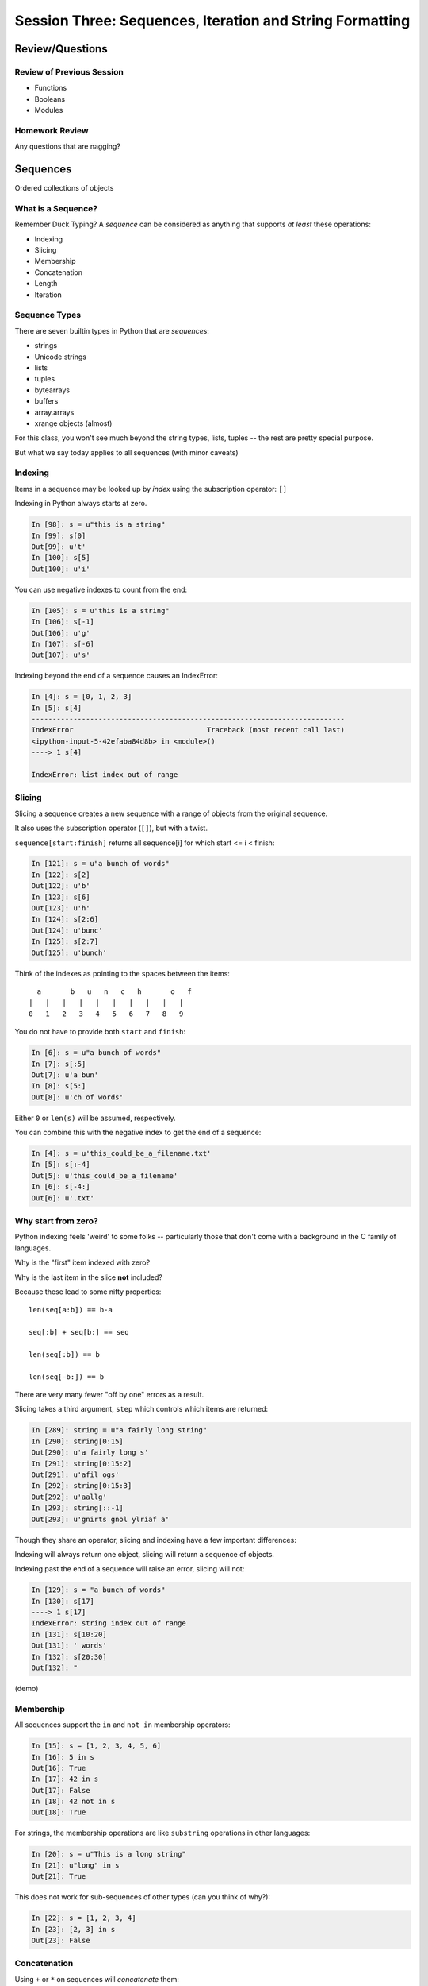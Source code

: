 *********************************************************
Session Three: Sequences, Iteration and String Formatting
*********************************************************

Review/Questions
================

Review of Previous Session
--------------------------

.. rst-class:: build

* Functions
* Booleans
* Modules


Homework Review
---------------

.. rst-class:: center large

Any questions that are nagging?


Sequences
=========

.. rst-class:: center large

Ordered collections of objects


What is a Sequence?
-------------------

Remember Duck Typing?  A *sequence* can be considered as anything that supports
*at least* these operations:

.. rst-class:: build

* Indexing
* Slicing
* Membership
* Concatenation
* Length
* Iteration


Sequence Types
--------------

There are seven builtin types in Python that are *sequences*:

* strings
* Unicode strings
* lists
* tuples
* bytearrays
* buffers
* array.arrays
* xrange objects (almost)

For this class, you won't see much beyond the string types, lists, tuples -- the rest are pretty special purpose.

But what we say today applies to all sequences (with minor caveats)


Indexing
--------

Items in a sequence may be looked up by *index* using the subscription
operator: ``[]``

Indexing in Python always starts at zero.

.. code-block:: ipython

    In [98]: s = u"this is a string"
    In [99]: s[0]
    Out[99]: u't'
    In [100]: s[5]
    Out[100]: u'i'


.. nextslide::

You can use negative indexes to count from the end:

.. code-block:: ipython

    In [105]: s = u"this is a string"
    In [106]: s[-1]
    Out[106]: u'g'
    In [107]: s[-6]
    Out[107]: u's'

.. nextslide::

Indexing beyond the end of a sequence causes an IndexError:

.. code-block:: ipython

    In [4]: s = [0, 1, 2, 3]
    In [5]: s[4]
    ---------------------------------------------------------------------------
    IndexError                                Traceback (most recent call last)
    <ipython-input-5-42efaba84d8b> in <module>()
    ----> 1 s[4]

    IndexError: list index out of range


Slicing
-------

Slicing a sequence creates a new sequence with a range of objects from the
original sequence.

It also uses the subscription operator (``[]``), but with a twist.

``sequence[start:finish]`` returns all sequence[i] for which start <= i < finish:

.. code-block:: ipython

    In [121]: s = u"a bunch of words"
    In [122]: s[2]
    Out[122]: u'b'
    In [123]: s[6]
    Out[123]: u'h'
    In [124]: s[2:6]
    Out[124]: u'bunc'
    In [125]: s[2:7]
    Out[125]: u'bunch'

.. nextslide:: Helpful Hint

Think of the indexes as pointing to the spaces between the items::

       a       b   u   n   c   h       o   f
     |   |   |   |   |   |   |   |   |   |
     0   1   2   3   4   5   6   7   8   9



.. nextslide:: Slicing

You do not have to provide both ``start`` and ``finish``:

.. code-block:: ipython

    In [6]: s = u"a bunch of words"
    In [7]: s[:5]
    Out[7]: u'a bun'
    In [8]: s[5:]
    Out[8]: u'ch of words'

Either ``0`` or ``len(s)`` will be assumed, respectively.

You can combine this with the negative index to get the end of a sequence:

.. code-block:: ipython

    In [4]: s = u'this_could_be_a_filename.txt'
    In [5]: s[:-4]
    Out[5]: u'this_could_be_a_filename'
    In [6]: s[-4:]
    Out[6]: u'.txt'


Why start from zero?
--------------------

Python indexing feels 'weird' to some folks -- particularly those that don't come with a background in the C family of languages.

Why is the "first" item indexed with zero?

Why is the last item in the slice **not** included?

Because these lead to some nifty properties::

    len(seq[a:b]) == b-a

    seq[:b] + seq[b:] == seq

    len(seq[:b]) == b

    len(seq[-b:]) == b

There are very many fewer "off by one" errors as a result.


.. nextslide:: Slicing

Slicing takes a third argument, ``step`` which controls which items are
returned:

.. code-block:: ipython

    In [289]: string = u"a fairly long string"
    In [290]: string[0:15]
    Out[290]: u'a fairly long s'
    In [291]: string[0:15:2]
    Out[291]: u'afil ogs'
    In [292]: string[0:15:3]
    Out[292]: u'aallg'
    In [293]: string[::-1]
    Out[293]: u'gnirts gnol ylriaf a'


.. nextslide:: Slicing vs. Indexing


Though they share an operator, slicing and indexing have a few important
differences:

Indexing will always return one object, slicing will return a sequence of
objects.

Indexing past the end of a sequence will raise an error, slicing will not:

.. code-block:: ipython

    In [129]: s = "a bunch of words"
    In [130]: s[17]
    ----> 1 s[17]
    IndexError: string index out of range
    In [131]: s[10:20]
    Out[131]: ' words'
    In [132]: s[20:30]
    Out[132]: "


(demo)

Membership
----------

All sequences support the ``in`` and ``not in`` membership operators:

.. code-block:: ipython

    In [15]: s = [1, 2, 3, 4, 5, 6]
    In [16]: 5 in s
    Out[16]: True
    In [17]: 42 in s
    Out[17]: False
    In [18]: 42 not in s
    Out[18]: True

.. nextslide:: Membership in Strings

For strings, the membership operations are like ``substring`` operations in
other languages:

.. code-block:: ipython

    In [20]: s = u"This is a long string"
    In [21]: u"long" in s
    Out[21]: True

This does not work for sub-sequences of other types (can you think of why?):

.. code-block:: ipython

    In [22]: s = [1, 2, 3, 4]
    In [23]: [2, 3] in s
    Out[23]: False


Concatenation
-------------

Using ``+`` or ``*`` on sequences will *concatenate* them:

.. code-block:: ipython

    In [25]: s1 = u"left"
    In [26]: s2 = u"right"
    In [27]: s1 + s2
    Out[27]: u'leftright'
    In [28]: (s1 + s2) * 3
    Out[28]: u'leftrightleftrightleftright'


.. nextslide:: Multiplying and Slicing

You can apply this concatenation to slices as well, leading to some nicely
concise code:

from CodingBat: Warmup-1 -- front3

.. code-block:: python

    def front3(str):
      if len(str) < 3:
        return str+str+str
      else:
        return str[:3]+str[:3]+str[:3]

This non-pythonic solution can also be expressed like so:

.. code-block:: python

    def front3(str):
        return str[:3] * 3

Length
------

All sequences have a length.  You can get it with the ``len`` builtin:

.. code-block:: ipython

    In [36]: s = u"how long is this, anyway?"
    In [37]: len(s)
    Out[37]: 25

Remember, Python sequences are zero-indexed, so the last index in a sequence is
``len(s) - 1``:

.. code-block:: ipython

    In [38]: count = len(s)
    In [39]: s[count]
    ------------------------------------------------------------
    IndexError                Traceback (most recent call last)
    <ipython-input-39-5a33b9d3e525> in <module>()
    ----> 1 s[count]
    IndexError: string index out of range

Even better: use ``s[-1]``


Miscellaneous
-------------

There are a more operations supported by all sequences

.. nextslide:: Min and Max

All sequences also support the ``min`` and ``max`` builtins:

.. code-block:: ipython

    In [42]: all_letters = u"thequickbrownfoxjumpedoverthelazydog"
    In [43]: min(all_letters)
    Out[43]: u'a'
    In [44]: max(all_letters)
    Out[44]: u'z'

Why are those the answers you get? (hint: ``ord(u'a')``)


.. nextslide:: Index

All sequences also support the ``index`` method, which returns the index of the
first occurence of an item in the sequence:

.. code-block:: ipython

    In [46]: all_letters.index(u'd')
    Out[46]: 21

This causes a ``ValueError`` if the item is not in the sequence:

.. code-block:: ipython

    In [47]: all_letters.index(u'A')
    ---------------------------------------------------------------------------
    ValueError                                Traceback (most recent call last)
    <ipython-input-47-2db728a46f78> in <module>()
    ----> 1 all_letters.index(u'A')

    ValueError: substring not found

.. nextslide:: Count

A sequence can also be queried for the number of times a particular item
appears:

.. code-block:: ipython

    In [52]: all_letters.count(u'o')
    Out[52]: 4
    In [53]: all_letters.count(u'the')
    Out[53]: 2

This does not raise an error if the item you seek is not present:

.. code-block:: ipython

    In [54]: all_letters.count(u'A')
    Out[54]: 0


Iteration
---------

.. rst-class:: center large

More on this in a while.


Lists, Tuples...
================

.. rst-class:: center large

The *other* sequence types.

Lists
-----

Lists can be constructed using list Literals (``[]``):

.. code-block:: ipython

    In [1]: []
    Out[1]: []
    In [2]: [1,2,3]
    Out[2]: [1, 2, 3]
    In [3]: [1, 'a', 7.34]
    Out[3]: [1, 'a', 7.34]

Or by using the ``list`` type object as a constructor:

.. code-block:: ipython

    In [6]: list()
    Out[6]: []
    In [7]: list(range(4))
    Out[7]: [0, 1, 2, 3]
    In [8]: list('abc')
    Out[8]: ['a', 'b', 'c']


.. nextslide:: List Elements

The elements contained in a list need not be of a single type.

Lists are *heterogenous*, *ordered* collections.

Each element in a list is a value, and can be in multiple lists and have
multiple names (or no name)

.. code-block:: ipython

    In [9]: name = u'Brian'
    In [10]: a = [1, 2, name]
    In [11]: b = [3, 4, name]
    In [12]: a[2]
    Out[12]: u'Brian'
    In [13]: b[2]
    Out[13]: u'Brian'
    In [14]: a[2] is b[2]
    Out[14]: True


Tuples
------

Tuples can be constructed using tuple literals (``()``):

.. code-block:: ipython

    In [15]: ()
    Out[15]: ()
    In [16]: (1, 2)
    Out[16]: (1, 2)
    In [17]: (1, 'a', 7.65)
    Out[17]: (1, 'a', 7.65)
    In [18]: (1,)
    Out[18]: (1,)

.. nextslide:: Tuples and Commas...

Tuples don't NEED parentheses...

.. code-block:: ipython

    In [161]: t = (1,2,3)
    In [162]: t
    Out[162]: (1, 2, 3)
    In [163]: t = 1,2,3
    In [164]: t
    Out[164]: (1, 2, 3)
    In [165]: type(t)
    Out[165]: tuple

.. nextslide:: Tuples and Commas...

But they *do* need commas...!

.. code-block:: ipython

    In [156]: t = ( 3 )
    In [157]: type(t)
    Out[157]: int
    In [158]: t = (3,)
    In [160]: type(t)
    Out[160]: tuple

.. nextslide:: Converting to Tuple

You can also use the ``tuple`` type object to convert any sequence into a
tuple:

.. code-block:: ipython

    In [20]: tuple()
    Out[20]: ()
    In [21]: tuple(range(4))
    Out[21]: (0, 1, 2, 3)
    In [22]: tuple('garbanzo')
    Out[22]: ('g', 'a', 'r', 'b', 'a', 'n', 'z', 'o')


.. nextslide:: Tuple Elements

The elements contained in a tuple need not be of a single type.

Tuples are *heterogenous*, *ordered* collections.

Each element in a tuple is a value, and can be in multiple tuples and have
multiple names (or no name)

.. code-block:: ipython

    In [23]: name = u'Brian'
    In [24]: other = name
    In [25]: a = (1, 2, name)
    In [26]: b = (3, 4, other)
    In [27]: for i in range(3):
       ....:     print(a[i] is b[i], end=' ')
       ....:
    False False True

.. nextslide:: Lists vs. Tuples

.. rst-class:: center large

So Why Have Both?


Mutability
==========

.. image:: /_static/transmogrifier.jpg
   :width: 35%
   :alt: Presto change-o

.. rst-class:: credit

image from flickr by `illuminaut`_, (CC by-nc-sa)

.. _illuminaut: https://www.flickr.com/photos/illuminaut/3595530403


Mutability in Python
--------------------

All objects in Python fall into one of two camps:

* Mutable
* Immutable

Objects which are mutable may be *changed in place*.

Objects which are immutable may not be changed.


.. nextslide:: The Types We Know

========= =======
Immutable Mutable
========= =======
Unicode   List
String
Integer
Float
Tuple
========= =======


.. nextslide:: Lists Are Mutable

Try this out:

.. code-block:: ipython

    In [28]: food = [u'spam', u'eggs', u'ham']
    In [29]: food
    Out[29]: [u'spam', u'eggs', u'ham']
    In [30]: food[1] = u'raspberries'
    In [31]: food
    Out[31]: [u'spam', u'raspberries', u'ham']


.. nextslide:: Tuples Are Not

And repeat the exercise with a Tuple:

.. code-block:: ipython

    In [32]: food = (u'spam', u'eggs', u'ham')
    In [33]: food
    Out[33]: (u'spam', u'eggs', u'ham')
    In [34]: food[1] = u'raspberries'
    ---------------------------------------------------------------------------
    TypeError                                 Traceback (most recent call last)
    <ipython-input-34-0c3401794933> in <module>()
    ----> 1 food[1] = u'raspberries'

    TypeError: 'tuple' object does not support item assignment


.. nextslide:: Watch When Binding

This property means you need to be aware of what you are doing with your lists:

.. code-block:: ipython

    In [36]: original = [1, 2, 3]
    In [37]: altered = original
    In [38]: for i in range(len(original)):
       ....:     if True:
       ....:         altered[i] += 1
       ....:

Perhaps we want to check to see if altered has been updated, as a flag for
whatever condition caused it to be updated.

What is the result of this code?

.. nextslide:: Perhaps Not What You Expect

Our ``altered`` list has been updated:

.. code-block:: ipython

    In [39]: altered
    Out[39]: [2, 3, 4]

But so has the ``original`` list:

.. code-block:: ipython

    In [40]: original
    Out[40]: [2, 3, 4]

Why?


.. nextslide:: Other Gotchas

Easy container setup, or deadly trap?

(note: you can nest lists to make a 2D-ish array)

.. code-block:: ipython

    In [13]: bins = [ [] ] * 5

    In [14]: bins
    Out[14]: [[], [], [], [], []]

    In [15]: words = [u'one', u'three', u'rough', u'sad', u'goof']

    In [16]: for word in words:
       ....:     bins[len(word)-1].append(word)
       ....:

So, what is going to be in ``bins`` now?

.. nextslide:: There is Only **One** Bin

.. code-block:: ipython

    In [65]: bins
    Out[65]:
    [[u'one', u'three', u'rough', u'sad', u'goof'],
     [u'one', u'three', u'rough', u'sad', u'goof'],
     [u'one', u'three', u'rough', u'sad', u'goof'],
     [u'one', u'three', u'rough', u'sad', u'goof'],
     [u'one', u'three', u'rough', u'sad', u'goof']]

We multiplied a sequence containing a single *mutable* object.

We got a list containing five pointers to a single *mutable* object.


.. nextslide:: Mutable Default Argument

Watch out especially for passing mutable objects as default values for function parameters:

.. code-block:: ipython

    In [71]: def accumulator(count, list=[]):
       ....:     for i in range(count):
       ....:         list.append(i)
       ....:     return list
       ....:
    In [72]: accumulator(5)
    Out[72]: [0, 1, 2, 3, 4]
    In [73]: accumulator(7)
    Out[73]: [0, 1, 2, 3, 4, 0, 1, 2, 3, 4, 5, 6]


Mutable Sequence Methods
========================

.. rst-class:: left

In addition to all the methods supported by sequences we've seen above, mutable sequences (the List), have a number of other methods that are
used to change the list.

You can find all these in the Standard Library Documentation:

http://www.python.org/2/library/stdtypes.html#mutable-sequence-types

Assignment
-----------

You've already seen changing a single element of a list by assignment.

Pretty much the same as "arrays" in most languages:

.. code-block:: ipython

    In [100]: list = [1, 2, 3]
    In [101]: list[2] = 10
    In [102]: list
    Out[102]: [1, 2, 10]


Growing the List
----------------

``.append()``, ``.insert()``, ``.extend()``

.. code-block:: ipython

    In [74]: food = [u'spam', u'eggs', u'ham']
    In [75]: food.append(u'sushi')
    In [76]: food
    Out[76]: [u'spam', u'eggs', u'ham', u'sushi']
    In [77]: food.insert(0, u'beans')
    In [78]: food
    Out[78]: [u'beans', u'spam', u'eggs', u'ham', u'sushi']
    In [79]: food.extend([u'bread', u'water'])
    In [80]: food
    Out[80]: [u'beans', u'spam', u'eggs', u'ham', u'sushi', u'bread', u'water']


.. nextslide:: More on Extend

You can pass any sequence to ``.extend()``:

.. code-block:: ipython

    In [85]: food
    Out[85]: [u'beans', u'spam', u'eggs', u'ham', u'sushi', u'bread', u'water']
    In [86]: food.extend(u'spaghetti')
    In [87]: food
    Out[87]:
    [u'beans', u'spam', u'eggs', u'ham', u'sushi', u'bread', u'water',
     u's', u'p', u'a', u'g', u'h', u'e', u't', u't', u'i']


Shrinking the List
------------------

``.pop()``, ``.remove()``

.. code-block:: ipython

    In [203]: food = ['spam', 'eggs', 'ham', 'toast']
    In [204]: food.pop()
    Out[204]: 'toast'
    In [205]: food.pop(0)
    Out[205]: 'spam'
    In [206]: food
    Out[206]: ['eggs', 'ham']
    In [207]: food.remove('ham')
    In [208]: food
    Out[208]: ['eggs']

.. nextslide:: Removing Chunks of a List

You can also delete *slices* of a list with the ``del`` keyword:

.. code-block:: ipython

    In [92]: nums = range(10)
    In [93]: nums
    Out[93]: [0, 1, 2, 3, 4, 5, 6, 7, 8, 9]
    In [94]: del nums[1:6:2]
    In [95]: nums
    Out[95]: [0, 2, 4, 6, 7, 8, 9]
    In [96]: del nums[-3:]
    In [97]: nums
    Out[97]: [0, 2, 4, 6]


Copying Lists
-------------

You can make copies of part of a list using *slicing*:

.. code-block:: ipython

    In [227]: food = ['spam', 'eggs', 'ham', 'sushi']
    In [228]: some_food = food[1:3]
    In [229]: some_food[1] = 'bacon'
    In [230]: food
    Out[230]: ['spam', 'eggs', 'ham', 'sushi']
    In [231]: some_food
    Out[231]: ['eggs', 'bacon']

If you provide *no* arguments to the slice, it makes a copy of the entire list:

.. code-block:: ipython

    In [232]: food
    Out[232]: ['spam', 'eggs', 'ham', 'sushi']
    In [233]: food2 = food[:]
    In [234]: food is food2
    Out[234]: False


.. nextslide:: Shallow Copies

The copy of a list made this way is a *shallow copy*.

The list is itself a new object, but the objects it contains are not.

*Mutable* objects in the list can be mutated in both copies:

.. code-block:: ipython

    In [249]: food = ['spam', ['eggs', 'ham']]
    In [251]: food_copy = food[:]
    In [252]: food[1].pop()
    Out[252]: 'ham'
    In [253]: food
    Out[253]: ['spam', ['eggs']]
    In [256]: food.pop(0)
    Out[256]: 'spam'
    In [257]: food
    Out[257]: [['eggs']]
    In [258]: food_copy
    Out[258]: ['spam', ['eggs']]


.. nextslide:: Copies Solve Problems

Consider this common pattern:

.. code-block:: python

    for x in somelist:
        if should_be_removed(x):
            somelist.remove(x)

This looks benign enough, but changing a list while you are iterating over it
can be the cause of some pernicious bugs.


.. nextslide:: The Problem

For example:

.. code-block:: ipython

    In [121]: list = range(10)
    In [122]: list
    Out[122]: [0, 1, 2, 3, 4, 5, 6, 7, 8, 9]
    In [123]: for x in list:
       .....:     list.remove(x)
       .....:
    In [124]: list
    Out[124]: [1, 3, 5, 7, 9]

Was that what you expected?

.. nextslide:: The Solution

Iterate over a copy, and mutate the original:

.. code-block:: ipython

    In [126]: list = range(10)
    In [127]: for x in list[:]:
       .....:     list.remove(x)
       .....:
    In [128]: list
    Out[128]: []


.. nextslide:: Just Say It, Already

Okay, so we've done this a bunch already, but let's state it out loud.

You can iterate over a sequence.

.. code-block:: python

    for element in sequence:
        do_something(element)


Again, we'll touch more on this in a short while, but first a few more words
about Lists and Tuples.


Miscellaneous List Methods
--------------------------


These methods change a list in place and are not available on immutable
sequence types.

``.reverse()``

.. code-block:: ipython

    In [129]: food = [u'spam', u'eggs', u'ham']
    In [130]: food.reverse()
    In [131]: food
    Out[131]: [u'ham', u'eggs', u'spam']

``.sort()``

.. code-block:: ipython

    In [132]: food.sort()
    In [133]: food
    Out[133]: [u'eggs', u'ham', u'spam']

Because these methods mutate the list in place, they have a return value of
``None``


.. nextslide:: Custom Sorting

``.sort()`` can take an optional ``key`` parameter.

It should be a function that takes one parameter (list items one at a time) and
returns something that can be used for sorting:

.. code-block:: ipython

    In [137]: def third_letter(string):
       .....:     return string[2]
       .....:
    In [138]: food.sort(key=third_letter)
    In [139]: food
    Out[139]: [u'spam', u'eggs', u'ham']



List Performance
----------------

.. rst-class:: build

* indexing is fast and constant time: O(1)
* x in s proportional to n: O(n)
* visiting all is proportional to n: O(n)
* operating on the end of list is fast and constant time: O(1)

  * append(), pop()

* operating on the front (or middle) of the list depends on n: O(n)

  * pop(0), insert(0, v)
  * But, reversing is fast. Also, collections.deque

 http://wiki.python.org/moin/TimeComplexity


Choosing Lists or Tuples
------------------------

Here are a few guidelines on when to choose a list or a tuple:

* If it needs to mutable: list

* If it needs to be immutable: tuple

  * (safety when passing to a function)

Otherwise ... taste and convention


.. nextslide:: Convention

Lists are Collections (homogeneous):
-- contain values of the same type
-- simplifies iterating, sorting, etc

tuples are mixed types:
-- Group multiple values into one logical thing
-- Kind of like simple C structs.


.. nextslide:: Other Considerations

.. rst-class:: build

* Do the same operation to each element?

  * list

* Small collection of values which make a single logical item?

  * tuple

* To document that these values won't change?

  * tuple

* Build it iteratively?

  * list

* Transform, filter, etc?

  * list


More Documentation
------------------

For more information, read the list docs:

http://docs.python.org/2/library/stdtypes.html#mutable-sequence-types

(actually any mutable sequence....)


Iteration
=========

.. rst-class:: build

Repetition, Repetition, Repetition, Repe...


For Loops
---------

We've seen simple iteration over a sequence with ``for ... in``:

.. code-block:: ipython

    In [170]: for x in "a string":
       .....:         print(x)
       .....:
    a

    s
    t
    r
    i
    n
    g


.. nextslide:: No Indexing Required

Contrast this with other languages, where you must build and use an ``index``:

.. code-block:: javascript

    for(var i=0; i<arr.length; i++) {
        var value = arr[i];
        alert(i + ") " + value);

If you need an index, though you can use ``enumerate``:

.. code-block:: ipython

    In [140]: for idx, letter in enumerate(u'Python'):
       .....:     print(idx, letter, end=' ')
       .....:
    0 P 1 y 2 t 3 h 4 o 5 n


.. nextslide:: ``range`` and For Loops

The ``range`` builtin is useful for looping a known number of times:

.. code-block:: ipython

    In [171]: for i in range(5):
       .....:     print(i)
       .....:
    0
    1
    2
    3
    4

But you don't really need to do anything at all with ``i``


.. nextslide:: No Namespace

Be alert that a loop does not create a local namespace:

.. code-block:: ipython

    In [172]: x = 10
    In [173]: for x in range(3):
       .....:     pass
       .....:
    In [174]: x
    Out[174]: 2


.. nextslide:: Loop Control

Sometimes you want to interrupt or alter the flow of control through a loop.

Loops can be controlled in two ways, with ``break`` and ``continue``


.. nextslide:: Break

The ``break`` keyword will cause a loop to immediately terminate:

.. code-block:: ipython

    In [141]: for i in range(101):
       .....:     print(i)
       .....:     if i > 50:
       .....:         break
       .....:
    0 1 2 3 4 5... 46 47 48 49 50 51

.. nextslide:: Continue

The ``continue`` keyword will skip later statements in the loop block, but
allow iteration to continue:

.. code-block:: ipython

    In [143]: for in in range(101):
       .....:     if i > 50:
       .....:         break
       .....:     if i < 25:
       .....:         continue
       .....:     print(i),
       .....:
       25 26 27 28 29 ... 41 42 43 44 45 46 47 48 49 50

.. nextslide:: Else

For loops can also take an optional ``else`` block.

Executed only when the loop exits normally (not via break):

.. code-block:: ipython

    In [147]: for x in range(10):
       .....:     if x == 11:
       .....:         break
       .....: else:
       .....:     print(u'finished')
    finished
    In [148]: for x in range(10):
       .....:     if x == 5:
       .....:         print(x)
       .....:         break
       .....: else:
       .....:     print(u'finished')
    5

This is a really nice unique Python feature!

While Loops
-----------

The ``while`` keyword is for when you don't know how many loops you need.

It continues to execute the body until condition is not ``True``::

    while a_condition:
       some_code
       in_the_body

.. nextslide:: ``while`` vs. ``for``

``while``  is more general than ``for``

-- you can always express ``for`` as ``while``,

but not always vice-versa.

``while``  is more error-prone -- requires some care to terminate

loop body must make progress, so condition can become ``False``

potential error -- infinite loops:

.. code-block:: python

    i = 0;
    while i < 5:
        print(i)


.. nextslide:: Terminating a while Loop

Use ``break``:

.. code-block:: ipython

    In [150]: while True:
       .....:     i += 1
       .....:     if i > 10:
       .....:         break
       .....:     print(i, end=' ')
       .....:
    1 2 3 4 5 6 7 8 9 10

.. nextslide:: Terminating a while Loop

Set a flag:

.. code-block:: ipython

    In [156]: import random
    In [157]: keep_going = True
    In [158]: while keep_going:
       .....:     num = random.choice(range(5))
       .....:     print(num)
       .....:     if num == 3:
       .....:         keep_going = False
       .....:
    3

.. nextslide:: Terminating a While Loop

Use a condition:

.. code-block:: ipython

    In [161]: while i < 10:
       .....:     i += random.choice(range(4))
       .....:     print(i)
       .....:
    0 0 2 3 4 6 8 8 8 9 12


Similarities
------------

Both ``for`` and ``while`` loops can use ``break`` and ``continue`` for
internal flow control.

Both ``for`` and ``while`` loops can have an optional ``else`` block

In both loops, the statements in the ``else`` block are only executed if the
loop terminates normally (no ``break``)


String Features
=================

.. rst-class:: center large

  Fun with Strings


Manipulations
-------------

``split`` and ``join``:

.. code-block:: ipython

    In [167]: csv = "comma, separated, values"
    In [168]: csv.split(', ')
    Out[168]: ['comma', 'separated', 'values']
    In [169]: psv = '|'.join(csv.split(', '))
    In [170]: psv
    Out[170]: 'comma|separated|values'


.. nextslide:: Case Switching

.. code-block:: ipython

    In [171]: sample = u'A long string of words'
    In [172]: sample.upper()
    Out[172]: u'A LONG STRING OF WORDS'
    In [173]: sample.lower()
    Out[173]: u'a long string of words'
    In [174]: sample.swapcase()
    Out[174]: u'a LONG STRING OF WORDS'
    In [175]: sample.title()
    Out[175]: u'A Long String Of Words'


.. nextslide:: Testing

.. code-block:: ipython

    In [181]: number = u"12345"
    In [182]: number.isnumeric()
    Out[182]: True
    In [183]: number.isalnum()
    Out[183]: True
    In [184]: number.isalpha()
    Out[184]: False
    In [185]: fancy = u"Th!$ $tr!ng h@$ $ymb0l$"
    In [186]: fancy.isalnum()
    Out[186]: False


Ordinal values
--------------

"ASCII" values: 1-127

"ANSI" values: 1-255

To get the value:

.. code-block:: ipython

    In [109]: for i in 'Chris':
       .....:     print(ord(i), end=' ')
    67 104 114 105 115
    In [110]: for i in (67,104,114,105,115):
       .....:     print(chr(i), end=' ')
    C h r i s


Building Strings
----------------

You can, but please don't do this:

.. code-block:: python

    'Hello ' + name + '!'

Do this instead:

.. code-block:: python

    'Hello %s!' % name

It's much faster and safer, and easier to modify as code gets complicated.

http://docs.python.org/library/stdtypes.html#string-formatting-operations


.. nextslide:: String Formatting

The string format operator: ``%``

.. code-block:: ipython

    In [261]: u"an integer is: %i" % 34
    Out[261]: u'an integer is: 34'
    In [262]: u"a floating point is: %f" % 34.5
    Out[262]: u'a floating point is: 34.500000'
    In [263]: u"a string is: %s" % u"anything"
    Out[263]: u'a string is: anything'

.. nextslide:: More Placeholders

Multiple placeholders:

.. code-block:: ipython

    In [264]: u"the number %s is %i" % (u'five', 5)
    Out[264]: u'the number five is 5'
    In [266]: u"the first 3 numbers are: %i, %i, %i" % (1,2,3)
    Out[266]: u'the first 3 numbers are: 1, 2, 3'

The counts must agree:

.. code-block:: ipython

    In [187]: u"string with %i formatting %s" % (1, )
    ---------------------------------------------------------------------------
    ...
    TypeError: not enough arguments for format string


.. nextslide::

Named placeholders:

.. code-block:: ipython

    In [191]: u"Hello, %(name)s, whaddaya know?" % {u'name': "Joe"}
    Out[191]: u'Hello, Joe, whaddaya know?'

You can use values more than once, and skip values:

.. code-block:: ipython

    In [193]: u"Hi, %(name)s. Howzit, %(name)s?" % {u'name': u"Bob", u'age': 27}
    Out[193]: u'Hi, Bob. Howzit, Bob?'


.. nextslide:: New Formatting

In more recent versions of Python (2.6+) this is `being phased out`_ in favor of the ``.format()`` method on strings.

.. code-block:: ipython

    In [194]: u"Hello, {}, how's your {}".format(u"Bob", u"wife")
    Out[194]: u"Hello, Bob, how's your wife"
    In [195]: u"Hi, {name}. How's your {relation}?".format(name=u'Bob', relation=u'wife')
    Out[195]: u"Hi, Bob. How's your wife?"


.. nextslide:: Complex Formatting

For both of these forms of string formatting, there is a complete syntax for
specifying all sorts of options.

It's well worth your while to spend some time getting to know this
`formatting language`_. You can accomplish a great deal just with this.

.. _formatting language: https://docs.python.org/2/library/string.html#format-specification-mini-language

.. _being phased out: https://docs.python.org/2/library/stdtypes.html#str.format


One Last Trick
==============

.. rst-class:: left

For some of your homework, you'll need to interact with a user at the
command line.

.. rst-class:: left

There's a nice builtin function to do this - ``raw_input``:

.. rst-class:: left

.. code-block:: python

    In [196]: fred = raw_input(u'type something-->')
    type something-->;alksdjf
    In [197]: fred
    Out[197]: ';alksdjf'

.. rst-class:: left

This will display a prompt to the user, allowing them to input text and
allowing you to bind that input to a symbol.


Homework
========

Task 1
------

List Lab (after http://www.upriss.org.uk/python/session5.html)

In your student folder, create a new file called ``list_lab.py``.

The file should be an executable python script. That is to say that one
should be able to run the script directly like so:

.. code-block:: bash

    $ ./list_lab.py

Add the file to your clone of the repository and commit changes frequently
while working on the following tasks. When you are done, push your changes to
GitHub and issue a pull request.

When the script is run, it should accomplish the following four series of
actions:

.. nextslide:: Series 1

- Create a list that contains "Apples", "Pears", "Oranges" and "Peaches".
- Display the list.
- Ask the user for another fruit and add it to the end of the list.
- Display the list.
- Ask the user for a number and display the number back to the user and the
  fruit corresponding to that number (on a 1-is-first basis).
- Add another fruit to the beginning of the list using "+" and display the
  list.
- Add another fruit to the beginning of the list using insert() and display the
  list.
- Display all the fruits that begin with "P", using a for loop.


.. nextslide:: Series 2

Using the list created in series 1 above:

- Display the list.
- Remove the last fruit from the list.
- Display the list.
- Ask the user for a fruit to delete and find it and delete it.
- (Bonus: Multiply the list times two. Keep asking until a match is found. Once
  found, delete all occurrences.)

.. nextslide:: Series 3

Again, using the list from series 1:

- Ask the user for input displaying a line like "Do you like apples?"
- for each fruit in the list (making the fruit all lowercase).
- For each "no", delete that fruit from the list.
- For any answer that is not "yes" or "no", prompt the user to answer with one
  of those two values (a while loop is good here):
- Display the list.

.. nextslide:: Series 4

Once more, using the list from series 1:

- Make a copy of the list and reverse the letters in each fruit in the copy.
- Delete the last item of the original list. Display the original list and the
  copy.


Task 2
------

ROT13

The ROT13 encryption scheme is a simple substitution cypher where each letter
in a text is replace by the letter 13 away from it (imagine the alphabet as a
circle, so it wraps around).

Add a python module named ``rot13.py`` to your student folder. This module
should provide at least one function called ``rot13`` that takes any amount of
text and returns that same text encrypted by ROT13.

This function should preserve whitespace, punctuation and capitalization.

Your module should include an ``if __name__ == '__main__':`` block with tests
that demonstrate that your ``rot13`` function and any helper functions you add
work properly.

.. nextslide:: A bit more

There is a "short-cut" available that will help you accomplish this task. Some
spelunking in `the documentation for strings`_ should help you to find it. If
you do find it, using it is completely fair game.

.. _the documentation for strings: https://docs.python.org/2/library/stdtypes.html#string-methods

As usual, add your new file to your local clone right away.  Make commits early and often and include commit messages that are descriptive and concise.

When you are done, push your changes to github and issue a pull request.


Task 3
------

"Mail Room"

You work in the mail room at a local charity. Part of your job is to write
incredibly boring, repetitive emails thanking your donors for their generous
gifts. You are tired of doing this over an over again, so you've decided to let
Python help you out of a jam.

Write a small command-line script called ``mailroom.py``.  As with Task 1, This
script should be executable. The script should accomplish the following goals:

* It should have a data structure that holds a list of your donors and a
  history of the amounts they have donated. This structure should be populated
  at first with at least five donors, with between 1 and 3 donations each
* The script should prompt the user (you) to choose from a menu of 2 actions:
  'Send a Thank You' or 'Create a Report'.

.. nextslide:: Sending a Thank You

* If the user (you) selects 'Send a Thank You', prompt for a Full Name.

  * If the user types 'list', show them a list of the donor names and re-prompt
  * If the user types a name not in the list, add that name to the data
    structure and use it.
  * If the user types a name in the list, use it.
  * Once a name has been selected, prompt for a donation amount.
  * Verify that the amount is in fact a number, and re-prompt if it isn't.
  * Once an amount has been given, add that amount to the donation history of
    the selected user.
  * Finally, use string formatting to compose an email thanking the donor for
    their generous donation. Print the email to the terminal and return to the
    original prompt.

**It is fine to forget new donors once the script quits running.**

.. nextslide:: Creating a Report

* If the user (you) selected 'Create a Report' Print a list of your donors,
  sorted by total historical donation amount.

  - Include Donor Name, total donated, number of donations and average donation
    amount as values in each row.
  - Using string formatting, format the output rows as nicely as possible.  The
    end result should be tabular (values in each column should align with those
    above and below)
  - After printing this report, return to the original prompt.

* At any point, the user should be able to quit their current task and return
  to the original prompt.

* From the original prompt, the user should be able to quit the script cleanly

.. nextslide:: Guidelines

First, factor your script into separate functions. Each of the above
tasks can be accomplished by a series of steps.  Write discreet functions
that accomplish individual steps and call them.

Second, use loops to control the logical flow of your program. Interactive
programs are a classic use-case for the ``while`` loop.

Put the functions you write into the script at the top.

Put your main interaction into an ``if __name__ == '__main__'`` block.

Finally, use only functions and the basic Python data types you've learned
about so far. There is no need to go any farther than that for this assignment.

.. nextslide:: Submission

As always, put the new file in your student directory in a ``session03``
directory, and add it to your clone early. Make frequent commits with
good, clear messages about what you are doing and why.

When you are done, push your changes and make a pull request.
